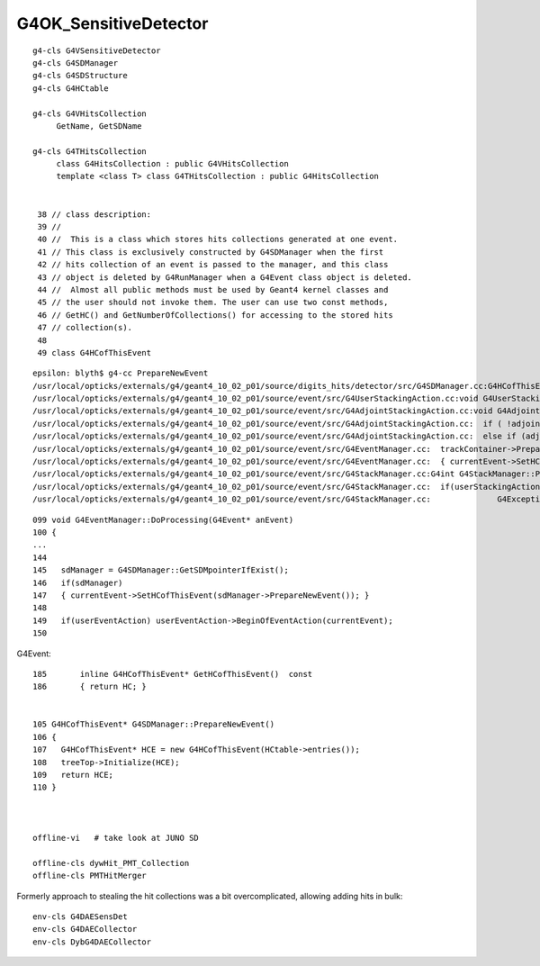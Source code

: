 G4OK_SensitiveDetector
========================

::

    g4-cls G4VSensitiveDetector
    g4-cls G4SDManager
    g4-cls G4SDStructure
    g4-cls G4HCtable

    g4-cls G4VHitsCollection
         GetName, GetSDName

    g4-cls G4THitsCollection  
         class G4HitsCollection : public G4VHitsCollection
         template <class T> class G4THitsCollection : public G4HitsCollection


     38 // class description:
     39 //
     40 //  This is a class which stores hits collections generated at one event.
     41 // This class is exclusively constructed by G4SDManager when the first
     42 // hits collection of an event is passed to the manager, and this class
     43 // object is deleted by G4RunManager when a G4Event class object is deleted.
     44 //  Almost all public methods must be used by Geant4 kernel classes and
     45 // the user should not invoke them. The user can use two const methods,
     46 // GetHC() and GetNumberOfCollections() for accessing to the stored hits
     47 // collection(s).
     48 
     49 class G4HCofThisEvent

::

    epsilon: blyth$ g4-cc PrepareNewEvent
    /usr/local/opticks/externals/g4/geant4_10_02_p01/source/digits_hits/detector/src/G4SDManager.cc:G4HCofThisEvent* G4SDManager::PrepareNewEvent()
    /usr/local/opticks/externals/g4/geant4_10_02_p01/source/event/src/G4UserStackingAction.cc:void G4UserStackingAction::PrepareNewEvent()
    /usr/local/opticks/externals/g4/geant4_10_02_p01/source/event/src/G4AdjointStackingAction.cc:void G4AdjointStackingAction::PrepareNewEvent()
    /usr/local/opticks/externals/g4/geant4_10_02_p01/source/event/src/G4AdjointStackingAction.cc:  if ( !adjoint_mode && theFwdStackingAction)  theFwdStackingAction->PrepareNewEvent();
    /usr/local/opticks/externals/g4/geant4_10_02_p01/source/event/src/G4AdjointStackingAction.cc:  else if (adjoint_mode && theUserAdjointStackingAction)   theUserAdjointStackingAction->PrepareNewEvent();
    /usr/local/opticks/externals/g4/geant4_10_02_p01/source/event/src/G4EventManager.cc:  trackContainer->PrepareNewEvent();
    /usr/local/opticks/externals/g4/geant4_10_02_p01/source/event/src/G4EventManager.cc:  { currentEvent->SetHCofThisEvent(sdManager->PrepareNewEvent()); }
    /usr/local/opticks/externals/g4/geant4_10_02_p01/source/event/src/G4StackManager.cc:G4int G4StackManager::PrepareNewEvent()
    /usr/local/opticks/externals/g4/geant4_10_02_p01/source/event/src/G4StackManager.cc:  if(userStackingAction) userStackingAction->PrepareNewEvent();
    /usr/local/opticks/externals/g4/geant4_10_02_p01/source/event/src/G4StackManager.cc:              G4Exception("G4StackManager::PrepareNewEvent","Event0053",

::

    099 void G4EventManager::DoProcessing(G4Event* anEvent)
    100 {
    ...
    144 
    145   sdManager = G4SDManager::GetSDMpointerIfExist();
    146   if(sdManager)
    147   { currentEvent->SetHCofThisEvent(sdManager->PrepareNewEvent()); }
    148 
    149   if(userEventAction) userEventAction->BeginOfEventAction(currentEvent);
    150 

G4Event::

    185       inline G4HCofThisEvent* GetHCofThisEvent()  const
    186       { return HC; }


    105 G4HCofThisEvent* G4SDManager::PrepareNewEvent()
    106 {
    107   G4HCofThisEvent* HCE = new G4HCofThisEvent(HCtable->entries());
    108   treeTop->Initialize(HCE);
    109   return HCE;
    110 }



    offline-vi   # take look at JUNO SD

    offline-cls dywHit_PMT_Collection
    offline-cls PMTHitMerger


Formerly approach to stealing the hit collections was a bit overcomplicated, allowing adding hits in bulk::

    env-cls G4DAESensDet
    env-cls G4DAECollector
    env-cls DybG4DAECollector







